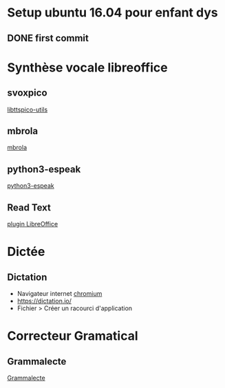 * Setup ubuntu 16.04 pour enfant dys
** DONE first  commit


* Synthèse vocale libreoffice
** svoxpico
   [[apt://libttspico-utils][libttspico-utils]]
** mbrola
   [[apt://mbrola-fr4][mbrola]]
** python3-espeak
   [[apt://python3-espeak][python3-espeak]]
** Read Text
   [[http://extensions.libreoffice.org/extension-center/read-text/][plugin LibreOffice]]
  
* Dictée
** Dictation
   - Navigateur internet [[apt://chromium-browser][chromium]]
   - [[https://dictation.io/]]
   - Fichier > Créer un racourci d'application

* Correcteur Gramatical
** Grammalecte
   [[http://www.dicollecte.org/grammalecte/oxt/Grammalecte-fr-v0.5.6.oxt][Grammalecte]]
